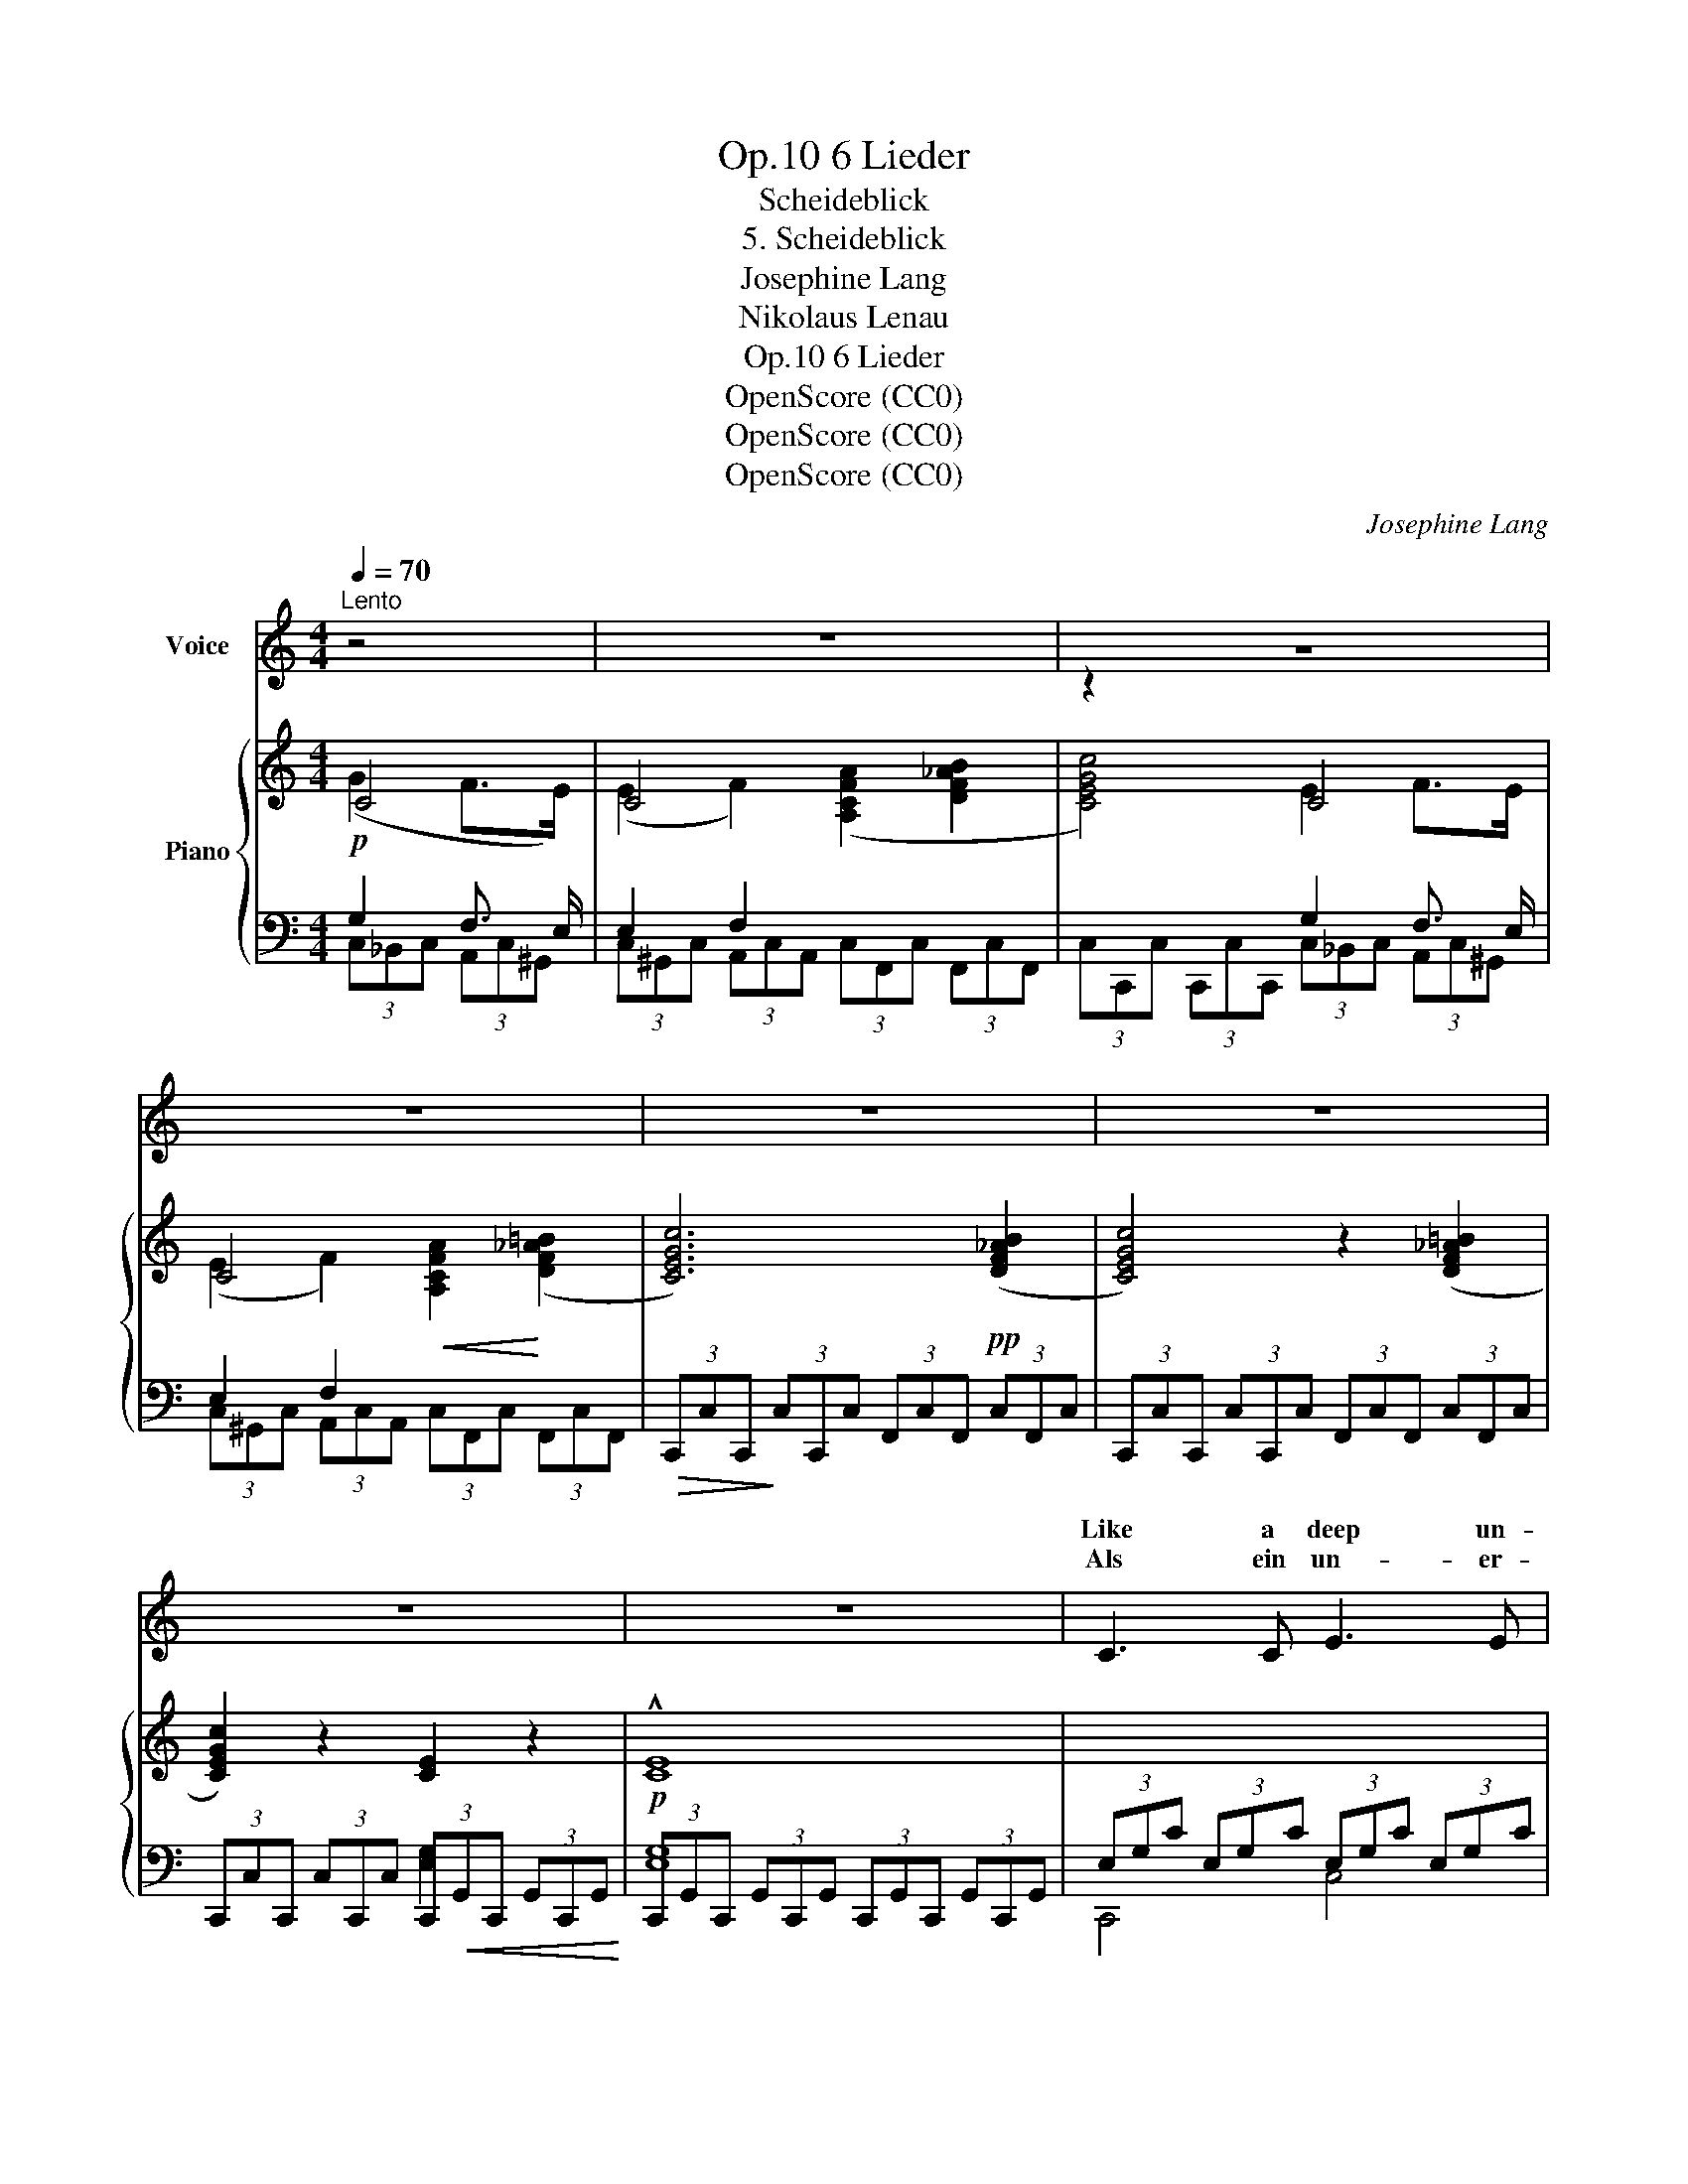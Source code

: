 X:1
T:6 Lieder, Op.10
T:Scheideblick
T:5. Scheideblick
T:Josephine Lang
T:Nikolaus Lenau
T:6 Lieder, Op.10
T:OpenScore (CC0)
T:OpenScore (CC0)
T:OpenScore (CC0)
C:Josephine Lang
Z:Nikolaus Lenau
Z:OpenScore (CC0)
%%score ( 1 2 ) { 4 | ( 3 5 6 ) }
L:1/8
Q:1/4=70
M:4/4
K:C
V:1 treble nm="Voice"
V:2 treble 
V:4 treble nm="Piano"
V:3 bass 
V:5 bass 
V:6 bass 
V:1
"^Lento" z4 | z8 | z8 | z8 | z8 | z8 | z8 | z8 | C3 C E3 E | E E G3/2 F/ (F2 E2) | F3 F E2 z E | %11
w: |||||||||||
w: ||||||||Like a deep un-|sound- ed sea of joy *|Sunk in- to my|
w: ||||||||Als ein un- er-|gründ- lich Won- ne- meer *|strahl- te mir dein|
 E E D C D2 z2 | z2 D3/2 E/ F2 A2 | F3/2 F/ E B, C2 z2 | C C B,3/2 C/ E2 D2 | %15
w: ||||
w: soul  thine ear- nest gaze.|I de- part and|far from thee must die,|And in part- ing hopes of|
w: see- len- vol- ler Blick!|schei- den musst' ich|oh- ne Wie- der- kehr,|und ich ha- be schei- dend|
 C3 G!<(! (G2!<)! ^F2) |!f! c3!>(! C B,2!>)! z =F | F F E3/2 D/ C2 z2 | z2 B,3/2 C/ E2 z D | %19
w: ||||
w: |In this sea have|bu- ried si- lent- ly|In this sea- have|
w: |still ver- senkt in|die- ses tie- fe Meer,|still ver- senkt in|
 C B, A,3/2 B,/ C4 | z8 | z8 | z8 | z8 | z8 | z8 |] %26
w: |||||||
w: bu- ried si- lent- ly.|||||||
w: die- ses tie- fe Meer!|||||||
V:2
 x4 | x8 | z2 x2 x4 | x8 | x8 | x2 x2 x4 | x8 | x8 | x8 | x8 | x8 | x8 | x8 | x8 | x8 | %15
w: |||||||||||||||
w: |||||||||||||||
w: |||||||||||||||
 (C3 G) G2 ^F2 | x8 | x8 | x8 | x8 | x2 x2 x4 | x8 | x8 | x2 x2 x4 | x8 | x8 |] %26
w: |||||||||||
w: hap- pier days _|||||||||||
w: all' _ mein Glück|||||||||||
V:3
!p![I:staff -1] (G2 F>E) | (E2 F2) ([A,CFA]2 [DF_AB]2 | [CEGc]4) E2 F>E | %3
 (E2 F2)!<(! [A,CFA]2!<)! (([DF_A=B]2 | [CEGc]6))!pp! (([DF_AB]2 | [CEGc]4)) z2 (([DF_A=B]2 | %6
 [CEGc]2)) z2 [CE]2 z2 |!p! !^![CE]8 |[I:staff +1] (3E,G,C (3E,G,C (3E,G,C (3E,G,C | %9
 (3G,CE (3G,CE (3G,CE (3G,CE | (3F,CF (3F,CF (3G,CE (3G,CE | (3A,CE (3A,CE (3G,=B,D (3G,B,D | %12
 (3G,_B,D (3G,B,D (3F,A,D (3F,A,D | (3F,A,D (3E,^G,D (3E,A,C (3E,A,C | %14
 (3F,A,C (3F,A,C (3F,_A,C (3F,A,C | (3E,G,C (3E,G,C!<(! (3_E,G,C!<)! (3D,^F,C | %16
 (3^F,CD (3F,CD!>(! (3=F,B,D!>)! (3F,B,D | (3F,B,D (3F,B,D (3E,B,C (3E,A,C | %18
 (3F,A,C (3F,A,C (3F,_A,C (3F,A,C | (3F,G,B, (3F,G,B, (3E,G,C (3E,G,C | %20
[I:staff -1] (G2 F>E) (E2 F2) | ([A,CFA]2 [B,DF_A=B]2 [CEGc]4) | (G2 F>E) (E2 F2) | %23
!p!!<(! [A,CFA]2 (([B,DF_A=B]2!<)!!>(! [CEGc]4))!>)! | z2"_dim." (([B,DF_A=B]2 [CEGc]4)) | %25
 [E,G,CE]4!pp! !fermata![E,G,CE]4 |] %26
V:4
 C4 | C4 x4 | x4 C4 | C4 x4 | x8 | x8 | x8 | x8 | x8 | x8 | x8 | x8 | x8 | x8 | x8 | x8 | x8 | x8 | %18
 x8 | x8 | C4 C4 | x8 | C4 C4 | x8 | x8 |[K:bass] x8 |] %26
V:5
 G,2 F,3/2 E,/ | E,2 F,2 x4 | x4 G,2 F,3/2 E,/ | E,2 F,2 x4 | %4
!>(! (3C,,C,C,,!>)! (3C,C,,C, (3F,,C,F,, (3C,F,,C, | (3C,,C,C,, (3C,C,,C, (3F,,C,F,, (3C,F,,C, | %6
 (3C,,C,C,, (3C,C,,C, (3C,,!<(!G,,C,, (3G,,C,,G,,!<)! | %7
 (3C,,G,,C,, (3G,,C,,G,, (3C,,G,,C,, (3G,,C,,G,, | C,,4 C,4 | _B,,4 B,,4 | [A,,,A,,]4 [G,,,G,,]4 | %11
 [^F,,,^F,,]4 [G,,,G,,]4 | G,,4 [D,,D,]4 | E,,4 [A,,,A,,]4 | F,,4 F,,4 | G,,4 A,,4 | %16
 [D,,D,]4 G,,4 | ^G,,4 A,,4 |!p! F,,4 F,,4 | G,,4 C,,4 | G,2 F,3/2 E,/ E,2 F,2 | %21
 (3C,F,,C, (3F,,C,F,, (3C,C,,C, (3C,,C,C,, | G,2 F,3/2 E,/ E,2 F,2 | %23
 (3C,F,,C, (3F,,C,F,, (3C,C,,C, (3C,,C,C,, | (3F,,C,F,, (3C,F,,C, (3C,,C,C,, (3C,C,,C,- | %25
 (3C,C,,G,,!ped! (3C,,G,,(C,, !fermata![C,,E,,]4)!ped-up! |] %26
V:6
 (3C,_B,,C, (3A,,C,^G,, | (3C,^G,,C, (3A,,C,A,, (3C,F,,C, (3F,,C,F,, | %2
 (3C,C,,C, (3C,,C,C,, (3C,_B,,C, (3A,,C,^G,, | (3C,^G,,C, (3A,,C,A,, (3C,F,,C, (3F,,C,F,, | x8 | %5
 x8 | x4 [E,G,]2 x2 | [E,G,]8 | x8 | _B,,,8 | x8 | x8 | x8 | x8 | x8 | x8 | x8 | x8 | x8 | x8 | %20
 (3_B,,C,B,, (3A,,C,^G,, (3C,G,,C, (3A,,C,A,, | x8 | (3_B,,C,B,, (3A,,C,^G,, (3C,G,,C, (3A,,C,A,, | %23
 x8 | x8 | x8 |] %26

